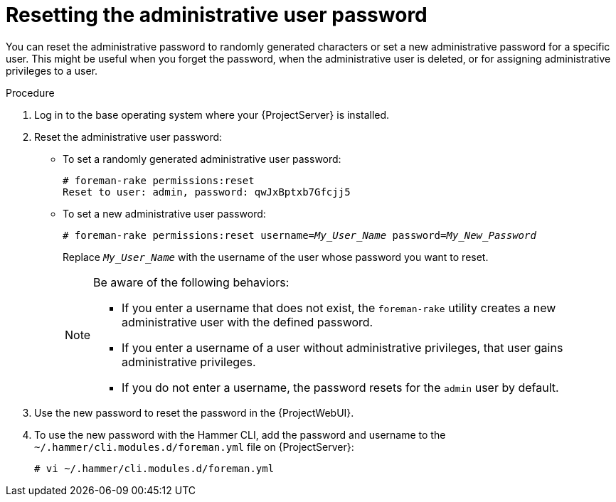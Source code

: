 :_mod-docs-content-type: PROCEDURE

[id="Resetting_the_Administrative_User_Password_{context}"]
= Resetting the administrative user password

[role="_abstract"]
You can reset the administrative password to randomly generated characters or set a new administrative password for a specific user.
This might be useful when you forget the password, when the administrative user is deleted, or for assigning administrative privileges to a user.

.Procedure
. Log in to the base operating system where your {ProjectServer} is installed.
. Reset the administrative user password:
* To set a randomly generated administrative user password:
+
[options="nowrap", subs="+quotes,verbatim,attributes"]
----
# foreman-rake permissions:reset
Reset to user: admin, password: qwJxBptxb7Gfcjj5
----

* To set a new administrative user password:
+
[options="nowrap", subs="+quotes,verbatim,attributes"]
----
# foreman-rake permissions:reset username=_My_User_Name_ password=_My_New_Password_
----
+
Replace `_My_User_Name_` with the username of the user whose password you want to reset.
+
[NOTE]
====
Be aware of the following behaviors:

* If you enter a username that does not exist, the `foreman-rake` utility creates a new administrative user with the defined password.
* If you enter a username of a user without administrative privileges, that user gains administrative privileges.
* If you do not enter a username, the password resets for the `admin` user by default.
====

. Use the new password to reset the password in the {ProjectWebUI}.
. To use the new password with the Hammer CLI, add the password and username to the `~/.hammer/cli.modules.d/foreman.yml` file on {ProjectServer}:
+
[options="nowrap", subs="+quotes,verbatim,attributes"]
----
# vi ~/.hammer/cli.modules.d/foreman.yml
----

